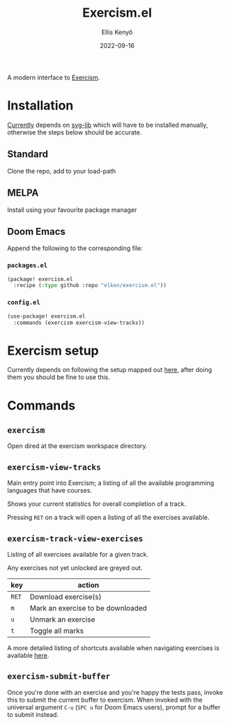 #+title: Exercism.el
#+author: Ellis Kenyő
#+date: 2022-09-16
#+latex_class: chameleon

A modern interface to [[https://exercism.org][Exercism]].

* Installation
[[https://github.com/elken/exercism.el/issues/1][Currently]]  depends on [[https://github.com/rougier/svg-lib][svg-lib]]
which will have to be installed manually, otherwise the steps below should be
accurate.

** Standard
Clone the repo, add to your load-path
** MELPA
Install using your favourite package manager
** Doom Emacs
Append the following to the corresponding file:

*** =packages.el=
#+begin_src emacs-lisp
(package! exercism.el
  :recipe (:type github :repo "elken/exercism.el"))
#+end_src

*** =config.el=
#+begin_src emacs-lisp
(use-package! exercism.el
  :commands (exercism exercism-view-tracks))
#+end_src

* Exercism setup
Currently depends on following the setup mapped out [[https://exercism.org/docs/using/solving-exercises/working-locally][here]], after doing them you
should be fine to use this.

* Commands
** =exercism=
Open dired at the exercism workspace directory.
** =exercism-view-tracks=
[[file:.github/assets/tracks.png]]

Main entry point into Exercism; a listing of all the available programming languages that have courses.

Shows your current statistics for overall completion of a track.

Pressing =RET= on a track will open a listing of all the exercises available.
** =exercism-track-view-exercises=
[[file:.github/assets/exercises.png]]

Listing of all exercises available for a given track.

Any exercises not yet unlocked are greyed out.

| key | action                            |
|-----+-----------------------------------|
| =RET= | Download exercise(s)              |
| =m=   | Mark an exercise to be downloaded |
| =u=   | Unmark an exercise                |
| =t=   | Toggle all marks                  |

A more detailed listing of shortcuts available when navigating exercises is available [[https://github.com/politza/tablist][here]].

** =exercism-submit-buffer=
Once you're done with an exercise and you're happy the tests pass, invoke this to submit the current buffer to exercism.
When invoked with the universal argument =C-u= (=SPC u= for Doom Emacs users), prompt for a buffer to submit instead.
